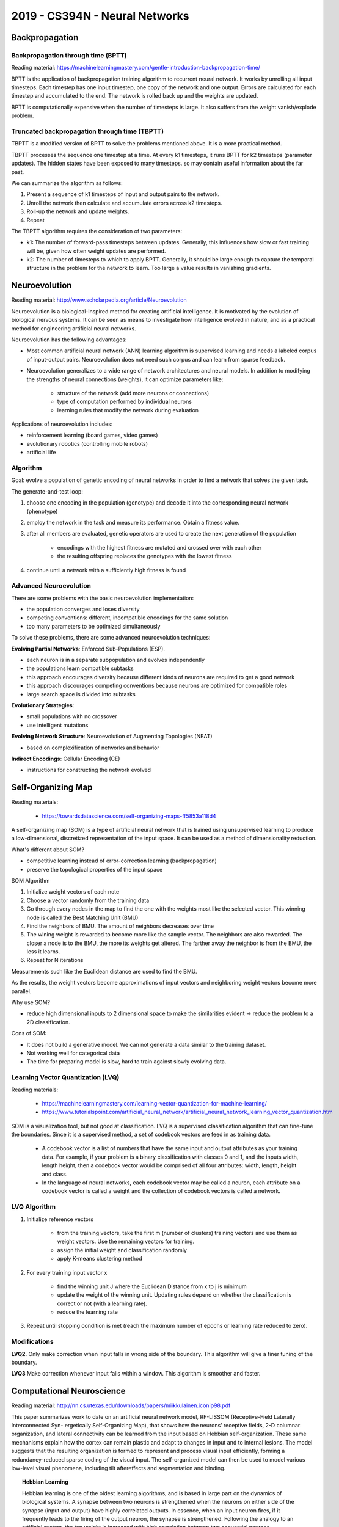 ================================
2019 - CS394N - Neural Networks
================================


----------------
Backpropagation
----------------

Backpropagation through time (BPTT)
------------------------------------

Reading material: https://machinelearningmastery.com/gentle-introduction-backpropagation-time/

BPTT is the application of backpropagation training algorithm to recurrent neural network. It works by unrolling all input timesteps. Each timestep has one input timestep, one copy of the network and one output. Errors are calculated for each timestep and accumulated to the end. The network is rolled back up and the weights are updated.

BPTT is computationally expensive when the number of timesteps is large. It also suffers from the weight vanish/explode problem.

Truncated backpropagation through time (TBPTT)
----------------------------------------------

TBPTT is a modified version of BPTT to solve the problems mentioned above. It is a more practical method.

TBPTT processes the sequence one timestep at a time. At every k1 timesteps, it runs BPTT for k2 timesteps (parameter updates). The hidden states have been exposed to many timesteps. so may contain useful information about the far past.

We can summarize the algorithm as follows:

1. Present a sequence of k1 timesteps of input and output pairs to the network.
2. Unroll the network then calculate and accumulate errors across k2 timesteps.
3. Roll-up the network and update weights.
4. Repeat

The TBPTT algorithm requires the consideration of two parameters:

- k1: The number of forward-pass timesteps between updates. Generally, this influences how slow or fast training will be, given how often weight updates are performed.
- k2: The number of timesteps to which to apply BPTT. Generally, it should be large enough to capture the temporal structure in the problem for the network to learn. Too large a value results in vanishing gradients.

---------------
Neuroevolution
---------------

Reading material: http://www.scholarpedia.org/article/Neuroevolution

Neuroevolution is a biological-inspired method for creating artificial intelligence. It is motivated by the evolution of biological nervous systems. It can be seen as means to investigate how intelligence evolved in nature, and as a practical method for engineering artificial neural networks.

Neuroevolution has the following advantages:

- Most common artificial neural network (ANN) learning algorithm is supervised learning and needs a labeled corpus of input-output pairs. Neuroevolution does not need such corpus and can learn from sparse feedback. 

- Neuroevolution generalizes to a wide range of network architectures and neural models. In addition to modifying the strengths of neural connections (weights), it can optimize parameters like:

    - structure of the network (add more neurons or connections)
    - type of computation performed by individual neurons
    - learning rules that modify the network during evaluation

Applications of neuroevolution includes:

- reinforcement learning (board games, video games)
- evolutionary robotics (controlling mobile robots)
- artificial life

Algorithm
---------------

Goal: evolve a population of genetic encoding of neural networks in order to find a network that solves the given task.

The generate-and-test loop:

1. choose one encoding in the population (genotype) and decode it into the corresponding neural network (phenotype)
2. employ the network in the task and measure its performance. Obtain a fitness value.
3. after all members are evaluated, genetic operators are used to create the next generation of the population

    - encodings with the highest fitness are mutated and crossed over with each other
    - the resulting offspring replaces the genotypes with the lowest fitness

4. continue until a network with a sufficiently high fitness is found

Advanced Neuroevolution
------------------------

There are some problems with the basic neuroevolution implementation:

- the population converges and loses diversity
- competing conventions: different, incompatible encodings for the same solution
- too many parameters to be optimized simultaneously

To solve these problems, there are some advanced neuroevolution techniques:

**Evolving Partial Networks**: Enforced Sub-Populations (ESP).

- each neuron is in a separate subpopulation and evolves independently
- the populations learn compatible subtasks
- this approach encourages diversity because different kinds of neurons are required to get a good network
- this approach discourages competing conventions because neurons are optimized for compatible roles
- large search space is divided into subtasks

**Evolutionary Strategies**: 

- small populations with no crossover
- use intelligent mutations

**Evolving Network Structure**: Neuroevolution of Augmenting Topologies (NEAT)

- based on complexification of networks and behavior

**Indirect Encodings**: Cellular Encoding (CE)

- instructions for constructing the network evolved


--------------------
Self-Organizing Map
--------------------

Reading materials: 

    - https://towardsdatascience.com/self-organizing-maps-ff5853a118d4

A self-organizing map (SOM) is a type of artificial neural network that is trained using unsupervised learning to produce a low-dimensional, discretized representation of the input space. It can be used as a method of dimensionality reduction.

What's different about SOM?

- competitive learning instead of error-correction learning (backpropagation)
- preserve the topological properties of the input space 

SOM Algorithm

1. Initialize weight vectors of each note
2. Choose a vector randomly from the training data
3. Go through every nodes in the map to find the one with the weights most like the selected vector. This winning node is called the Best Matching Unit (BMU)
4. Find the neighbors of BMU. The amount of neighbors decreases over time
5. The wining weight is rewarded to become more like the sample vector. The neighbors are also rewarded. The closer a node is to the BMU, the more its weights get altered. The farther away the neighbor is from the BMU, the less it learns.
6. Repeat for N iterations

Measurements such like the Euclidean distance are used to find the BMU.

As the results, the weight vectors become approximations of input vectors and neighboring weight vectors become more parallel.

Why use SOM?

- reduce high dimensional inputs to 2 dimensional space to make the similarities evident -> reduce the problem to a 2D classification.


Cons of SOM:

- It does not build a generative model. We can not generate a data similar to the training dataset.
- Not working well for categorical data
- The time for preparing model is slow, hard to train against slowly evolving data.

Learning Vector Quantization (LVQ)
-----------------------------------
Reading materials:

    - https://machinelearningmastery.com/learning-vector-quantization-for-machine-learning/
    - https://www.tutorialspoint.com/artificial_neural_network/artificial_neural_network_learning_vector_quantization.htm

SOM is a visualization tool, but not good at classification. LVQ is a supervised classification algorithm that can fine-tune the boundaries. Since it is a supervised method, a set of codebook vectors are feed in as training data.

    - A codebook vector is a list of numbers that have the same input and output attributes as your training data. For example, if your problem is a binary classification with classes 0 and 1, and the inputs width, length height, then a codebook vector would be comprised of all four attributes: width, length, height and class.
    - In the language of neural networks, each codebook vector may be called a neuron, each attribute on a codebook vector is called a weight and the collection of codebook vectors is called a network.

LVQ Algorithm
--------------

1. Initialize reference vectors

    - from the training vectors, take the first m (number of clusters) training vectors and use them as weight vectors. Use the remaining vectors for training.
    - assign the initial weight and classification randomly
    - apply K-means clustering method

2. For every training input vector x

    - find the winning unit J where the Euclidean Distance from x to j is minimum
    - update the weight of the winning unit. Updating rules depend on whether the classification is correct or not (with a learning rate).
    - reduce the learning rate

3. Repeat until stopping condition is met (reach the maximum number of epochs or learning rate reduced to zero).

Modifications
--------------

**LVQ2**. Only make correction when input falls in wrong side of the boundary. This algorithm will give a finer tuning of the boundary.

**LVQ3** Make correction whenever input falls within a window. This algorithm is smoother and faster.


---------------------------
Computational Neuroscience
---------------------------

Reading material: http://nn.cs.utexas.edu/downloads/papers/miikkulainen.iconip98.pdf

This paper summarizes work to date on an artificial neural network model, RF-LISSOM (Receptive-Field Laterally Interconnected Syn- ergetically Self-Organizing Map), that shows how the neurons’ receptive fields, 2-D columnar organization, and lateral connectivity can be learned from the input based on Hebbian self-organization. These same mechanisms explain how the cortex can remain plastic and adapt to changes in input and to internal lesions. The model suggests that the resulting organization is formed to represent and process visual input efficiently, forming a redundancy-reduced sparse coding of the visual input. The self-organized model can then be used to model various low-level visual phenomena, including tilt aftereffects and segmentation and binding.

.. topic:: Hebbian Learning

    Hebbian learning is one of the oldest learning algorithms, and is based in large part on the dynamics of biological systems. A synapse between two neurons is strengthened when the neurons on either side of the synapse (input and output) have highly correlated outputs. In essence, when an input neuron fires, if it frequently leads to the firing of the output neuron, the synapse is strengthened. Following the analogy to an artificial system, the tap weight is increased with high correlation between two sequential neurons.

Roles of computational model:

- test hypotheses and make predictions
- build better artificial systems
- improve medical treatment

How is V1 constructed?

- Input-driven self-organization

Predictions:

- Input deprivation
- Connection patterns
- Plasticity
- Illusions and aftereffects
- Visual coding

Visual coding
--------------

The goal of visual coding is to represent the important features of the input and represent more information within a limited system
